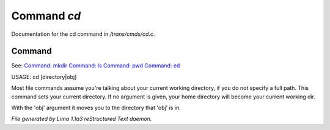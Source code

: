Command *cd*
*************

Documentation for the cd command in */trans/cmds/cd.c*.

Command
=======

See: `Command: mkdir <mkdir.html>`_ `Command: ls <ls.html>`_ `Command: pwd <pwd.html>`_ `Command: ed <ed.html>`_ 

USAGE:  cd [directory|obj]

Most file commands assume you're talking about your current working
directory, if you do not specify a full path.  This command sets your
current directory.  If no argument is given,  your home directory will
become your current working dir.

With the 'obj' argument it moves you to the directory that 'obj' is in.



*File generated by Lima 1.1a3 reStructured Text daemon.*
